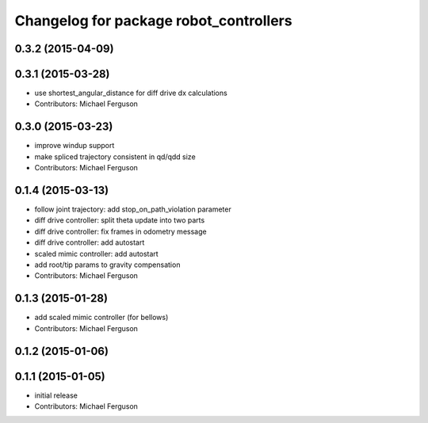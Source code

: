 ^^^^^^^^^^^^^^^^^^^^^^^^^^^^^^^^^^^^^^^
Changelog for package robot_controllers
^^^^^^^^^^^^^^^^^^^^^^^^^^^^^^^^^^^^^^^

0.3.2 (2015-04-09)
------------------

0.3.1 (2015-03-28)
------------------
* use shortest_angular_distance for diff drive dx calculations
* Contributors: Michael Ferguson

0.3.0 (2015-03-23)
------------------
* improve windup support
* make spliced trajectory consistent in qd/qdd size
* Contributors: Michael Ferguson

0.1.4 (2015-03-13)
------------------
* follow joint trajectory: add stop_on_path_violation parameter
* diff drive controller: split theta update into two parts
* diff drive controller: fix frames in odometry message
* diff drive controller: add autostart
* scaled mimic controller: add autostart
* add root/tip params to gravity compensation
* Contributors: Michael Ferguson

0.1.3 (2015-01-28)
------------------
* add scaled mimic controller (for bellows)
* Contributors: Michael Ferguson

0.1.2 (2015-01-06)
------------------

0.1.1 (2015-01-05)
------------------
* initial release
* Contributors: Michael Ferguson
